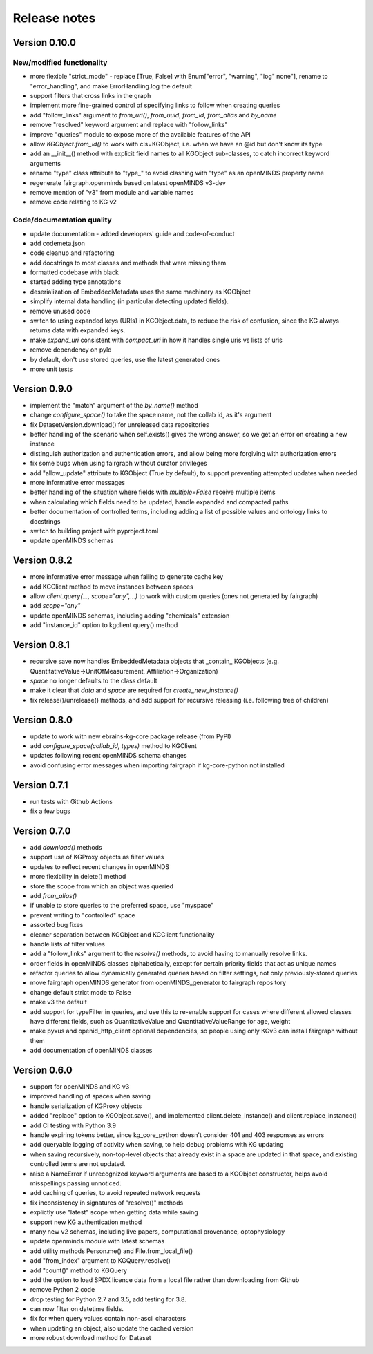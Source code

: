 =============
Release notes
=============

Version 0.10.0
==============

New/modified functionality
--------------------------

- more flexible "strict_mode" - replace [True, False] with Enum["error", "warning", "log" none"], rename to "error_handling", and  make ErrorHandling.log the default
- support filters that cross links in the graph
- implement more fine-grained control of specifying links to follow when creating queries
- add "follow_links" argument to `from_uri()`, `from_uuid`, `from_id`, `from_alias` and `by_name`
- remove "resolved" keyword argument and replace with "follow_links"
- improve "queries" module to expose more of the available features of the API
- allow `KGObject.from_id()` to work with cls=KGObject, i.e. when we have an @id but don't know its type
- add an __init__() method with explicit field names to all KGObject sub-classes, to catch incorrect keyword arguments
- rename "type" class attribute to "type_" to avoid clashing with "type" as an openMINDS property name
- regenerate fairgraph.openminds based on latest openMINDS v3-dev
- remove mention of "v3" from module and variable names
- remove code relating to KG v2

Code/documentation quality
--------------------------

- update documentation - added developers' guide and code-of-conduct
- add codemeta.json
- code cleanup and refactoring
- add docstrings to most classes and methods that were missing them
- formatted codebase with black
- started adding type annotations
- deserialization of EmbeddedMetadata uses the same machinery as KGObject
- simplify internal data handling (in particular detecting updated fields).
- remove unused code
- switch to using expanded keys (URIs) in KGObject.data, to reduce the risk of confusion, since the KG always returns data with expanded keys.
- make `expand_uri` consistent with `compact_uri` in how it handles single uris vs lists of uris
- remove dependency on pyld
- by default, don't use stored queries, use the latest generated ones
- more unit tests

Version 0.9.0
=============

- implement the "match" argument of the `by_name()` method
- change `configure_space()` to take the space name, not the collab id, as it's argument
- fix DatasetVersion.download() for unreleased data repositories
- better handling of the scenario when self.exists() gives the wrong answer, so we get an error on creating a new instance
- distinguish authorization and authentication errors, and allow being more forgiving with authorization errors
- fix some bugs when using fairgraph without curator privileges
- add "allow_update" attribute to KGObject (True by default), to support preventing attempted updates when needed
- more informative error messages
- better handling of the situation where fields with `multiple=False` receive multiple items
- when calculating which fields need to be updated, handle expanded and compacted paths
- better documentation of controlled terms, including adding a list of possible values and ontology links to docstrings
- switch to building project with pyproject.toml
- update openMINDS schemas

Version 0.8.2
=============

- more informative error message when failing to generate cache key
- add KGClient method to move instances between spaces
- allow `client.query(..., scope="any",...)` to work with custom queries (ones not generated by fairgraph)
- add `scope="any"`
- update openMINDS schemas, including adding "chemicals" extension
- add "instance_id" option to kgclient query() method

Version 0.8.1
=============

- recursive save now handles EmbeddedMetadata objects that _contain_ KGObjects (e.g. QuantitativeValue→UnitOfMeasurement, Affiliation→Organization)
- `space` no longer defaults to the class default
- make it clear that `data` and `space` are required for `create_new_instance()`
- fix release()/unrelease() methods, and add support for recursive releasing (i.e. following tree of children)

Version 0.8.0
=============

- update to work with new ebrains-kg-core package release (from PyPI)
- add `configure_space(collab_id, types)` method to KGClient
- updates following recent openMINDS schema changes
- avoid confusing error messages when importing fairgraph if kg-core-python not installed

Version 0.7.1
=============

- run tests with Github Actions
- fix a few bugs

Version 0.7.0
=============

- add `download()` methods
- support use of KGProxy objects as filter values
- updates to reflect recent changes in openMINDS
- more flexibility in delete() method
- store the scope from which an object was queried
- add `from_alias()`
- if unable to store queries to the preferred space, use "myspace"
- prevent writing to "controlled" space
- assorted bug fixes
- cleaner separation between KGObject and KGClient functionality
- handle lists of filter values
- add a "follow_links" argument to the `resolve()` methods, to avoid having to manually resolve links.
- order fields in openMINDS classes alphabetically, except for certain priority fields that act as unique names
- refactor queries to allow dynamically generated queries based on filter settings, not only previously-stored queries
- move fairgraph openMINDS generator from openMINDS_generator to fairgraph repository
- change default strict mode to False
- make v3 the default
- add support for typeFilter in queries, and use this to re-enable support for cases where different allowed classes have different fields, such as QuantitativeValue and QuantitativeValueRange for age, weight
- make pyxus and openid_http_client optional dependencies, so people using only KGv3 can install fairgraph without them
- add documentation of openMINDS classes

Version 0.6.0
=============

- support for openMINDS and KG v3
- improved handling of spaces when saving
- handle serialization of KGProxy objects
- added "replace" option to KGObject.save(), and implemented client.delete_instance() and client.replace_instance()
- add CI testing with Python 3.9
- handle expiring tokens better, since kg_core_python doesn't consider 401 and 403 responses as errors
- add queryable logging of activity when saving, to help debug problems with KG updating
- when saving recursively, non-top-level objects that already exist in a space are updated in that space, and existing controlled terms are not updated.
- raise a NameError if unrecognized keyword arguments are based to a KGObject constructor, helps avoid misspellings passing unnoticed.
- add caching of queries, to avoid repeated network requests
- fix inconsistency in signatures of "resolve()" methods
- explictly use "latest" scope when getting data while saving
- support new KG authentication method
- many new v2 schemas, including live papers, computational provenance, optophysiology
- update openminds module with latest schemas
- add utility methods Person.me() and File.from_local_file()
- add "from_index" argument to KGQuery.resolve()
- add "count()" method to KGQuery
- add the option to load SPDX licence data from a local file rather than downloading from Github
- remove Python 2 code
- drop testing for Python 2.7 and 3.5, add testing for 3.8.
- can now filter on datetime fields.
- fix for when query values contain non-ascii characters
- when updating an object, also update the cached version
- more robust download method for Dataset
